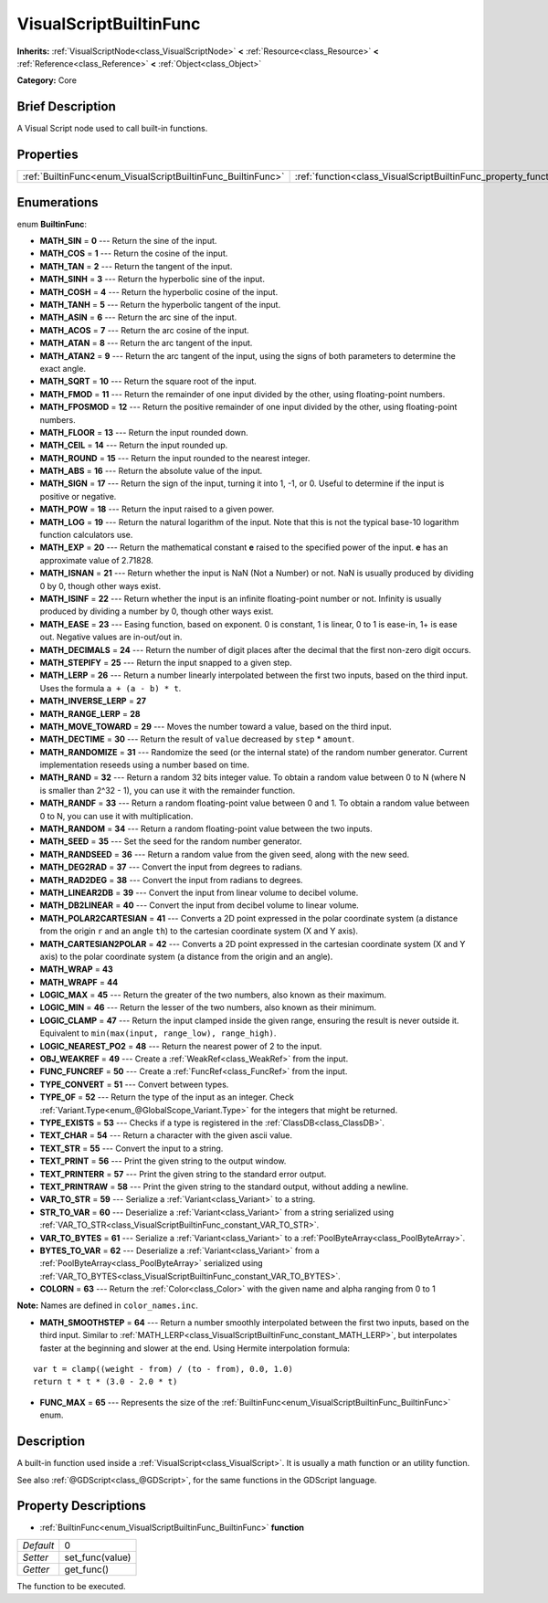 .. Generated automatically by doc/tools/makerst.py in Godot's source tree.
.. DO NOT EDIT THIS FILE, but the VisualScriptBuiltinFunc.xml source instead.
.. The source is found in doc/classes or modules/<name>/doc_classes.

.. _class_VisualScriptBuiltinFunc:

VisualScriptBuiltinFunc
=======================

**Inherits:** :ref:`VisualScriptNode<class_VisualScriptNode>` **<** :ref:`Resource<class_Resource>` **<** :ref:`Reference<class_Reference>` **<** :ref:`Object<class_Object>`

**Category:** Core

Brief Description
-----------------

A Visual Script node used to call built-in functions.

Properties
----------

+--------------------------------------------------------------+------------------------------------------------------------------+---+
| :ref:`BuiltinFunc<enum_VisualScriptBuiltinFunc_BuiltinFunc>` | :ref:`function<class_VisualScriptBuiltinFunc_property_function>` | 0 |
+--------------------------------------------------------------+------------------------------------------------------------------+---+

Enumerations
------------

.. _enum_VisualScriptBuiltinFunc_BuiltinFunc:

.. _class_VisualScriptBuiltinFunc_constant_MATH_SIN:

.. _class_VisualScriptBuiltinFunc_constant_MATH_COS:

.. _class_VisualScriptBuiltinFunc_constant_MATH_TAN:

.. _class_VisualScriptBuiltinFunc_constant_MATH_SINH:

.. _class_VisualScriptBuiltinFunc_constant_MATH_COSH:

.. _class_VisualScriptBuiltinFunc_constant_MATH_TANH:

.. _class_VisualScriptBuiltinFunc_constant_MATH_ASIN:

.. _class_VisualScriptBuiltinFunc_constant_MATH_ACOS:

.. _class_VisualScriptBuiltinFunc_constant_MATH_ATAN:

.. _class_VisualScriptBuiltinFunc_constant_MATH_ATAN2:

.. _class_VisualScriptBuiltinFunc_constant_MATH_SQRT:

.. _class_VisualScriptBuiltinFunc_constant_MATH_FMOD:

.. _class_VisualScriptBuiltinFunc_constant_MATH_FPOSMOD:

.. _class_VisualScriptBuiltinFunc_constant_MATH_FLOOR:

.. _class_VisualScriptBuiltinFunc_constant_MATH_CEIL:

.. _class_VisualScriptBuiltinFunc_constant_MATH_ROUND:

.. _class_VisualScriptBuiltinFunc_constant_MATH_ABS:

.. _class_VisualScriptBuiltinFunc_constant_MATH_SIGN:

.. _class_VisualScriptBuiltinFunc_constant_MATH_POW:

.. _class_VisualScriptBuiltinFunc_constant_MATH_LOG:

.. _class_VisualScriptBuiltinFunc_constant_MATH_EXP:

.. _class_VisualScriptBuiltinFunc_constant_MATH_ISNAN:

.. _class_VisualScriptBuiltinFunc_constant_MATH_ISINF:

.. _class_VisualScriptBuiltinFunc_constant_MATH_EASE:

.. _class_VisualScriptBuiltinFunc_constant_MATH_DECIMALS:

.. _class_VisualScriptBuiltinFunc_constant_MATH_STEPIFY:

.. _class_VisualScriptBuiltinFunc_constant_MATH_LERP:

.. _class_VisualScriptBuiltinFunc_constant_MATH_INVERSE_LERP:

.. _class_VisualScriptBuiltinFunc_constant_MATH_RANGE_LERP:

.. _class_VisualScriptBuiltinFunc_constant_MATH_MOVE_TOWARD:

.. _class_VisualScriptBuiltinFunc_constant_MATH_DECTIME:

.. _class_VisualScriptBuiltinFunc_constant_MATH_RANDOMIZE:

.. _class_VisualScriptBuiltinFunc_constant_MATH_RAND:

.. _class_VisualScriptBuiltinFunc_constant_MATH_RANDF:

.. _class_VisualScriptBuiltinFunc_constant_MATH_RANDOM:

.. _class_VisualScriptBuiltinFunc_constant_MATH_SEED:

.. _class_VisualScriptBuiltinFunc_constant_MATH_RANDSEED:

.. _class_VisualScriptBuiltinFunc_constant_MATH_DEG2RAD:

.. _class_VisualScriptBuiltinFunc_constant_MATH_RAD2DEG:

.. _class_VisualScriptBuiltinFunc_constant_MATH_LINEAR2DB:

.. _class_VisualScriptBuiltinFunc_constant_MATH_DB2LINEAR:

.. _class_VisualScriptBuiltinFunc_constant_MATH_POLAR2CARTESIAN:

.. _class_VisualScriptBuiltinFunc_constant_MATH_CARTESIAN2POLAR:

.. _class_VisualScriptBuiltinFunc_constant_MATH_WRAP:

.. _class_VisualScriptBuiltinFunc_constant_MATH_WRAPF:

.. _class_VisualScriptBuiltinFunc_constant_LOGIC_MAX:

.. _class_VisualScriptBuiltinFunc_constant_LOGIC_MIN:

.. _class_VisualScriptBuiltinFunc_constant_LOGIC_CLAMP:

.. _class_VisualScriptBuiltinFunc_constant_LOGIC_NEAREST_PO2:

.. _class_VisualScriptBuiltinFunc_constant_OBJ_WEAKREF:

.. _class_VisualScriptBuiltinFunc_constant_FUNC_FUNCREF:

.. _class_VisualScriptBuiltinFunc_constant_TYPE_CONVERT:

.. _class_VisualScriptBuiltinFunc_constant_TYPE_OF:

.. _class_VisualScriptBuiltinFunc_constant_TYPE_EXISTS:

.. _class_VisualScriptBuiltinFunc_constant_TEXT_CHAR:

.. _class_VisualScriptBuiltinFunc_constant_TEXT_STR:

.. _class_VisualScriptBuiltinFunc_constant_TEXT_PRINT:

.. _class_VisualScriptBuiltinFunc_constant_TEXT_PRINTERR:

.. _class_VisualScriptBuiltinFunc_constant_TEXT_PRINTRAW:

.. _class_VisualScriptBuiltinFunc_constant_VAR_TO_STR:

.. _class_VisualScriptBuiltinFunc_constant_STR_TO_VAR:

.. _class_VisualScriptBuiltinFunc_constant_VAR_TO_BYTES:

.. _class_VisualScriptBuiltinFunc_constant_BYTES_TO_VAR:

.. _class_VisualScriptBuiltinFunc_constant_COLORN:

.. _class_VisualScriptBuiltinFunc_constant_MATH_SMOOTHSTEP:

.. _class_VisualScriptBuiltinFunc_constant_FUNC_MAX:

enum **BuiltinFunc**:

- **MATH_SIN** = **0** --- Return the sine of the input.

- **MATH_COS** = **1** --- Return the cosine of the input.

- **MATH_TAN** = **2** --- Return the tangent of the input.

- **MATH_SINH** = **3** --- Return the hyperbolic sine of the input.

- **MATH_COSH** = **4** --- Return the hyperbolic cosine of the input.

- **MATH_TANH** = **5** --- Return the hyperbolic tangent of the input.

- **MATH_ASIN** = **6** --- Return the arc sine of the input.

- **MATH_ACOS** = **7** --- Return the arc cosine of the input.

- **MATH_ATAN** = **8** --- Return the arc tangent of the input.

- **MATH_ATAN2** = **9** --- Return the arc tangent of the input, using the signs of both parameters to determine the exact angle.

- **MATH_SQRT** = **10** --- Return the square root of the input.

- **MATH_FMOD** = **11** --- Return the remainder of one input divided by the other, using floating-point numbers.

- **MATH_FPOSMOD** = **12** --- Return the positive remainder of one input divided by the other, using floating-point numbers.

- **MATH_FLOOR** = **13** --- Return the input rounded down.

- **MATH_CEIL** = **14** --- Return the input rounded up.

- **MATH_ROUND** = **15** --- Return the input rounded to the nearest integer.

- **MATH_ABS** = **16** --- Return the absolute value of the input.

- **MATH_SIGN** = **17** --- Return the sign of the input, turning it into 1, -1, or 0. Useful to determine if the input is positive or negative.

- **MATH_POW** = **18** --- Return the input raised to a given power.

- **MATH_LOG** = **19** --- Return the natural logarithm of the input. Note that this is not the typical base-10 logarithm function calculators use.

- **MATH_EXP** = **20** --- Return the mathematical constant **e** raised to the specified power of the input. **e** has an approximate value of 2.71828.

- **MATH_ISNAN** = **21** --- Return whether the input is NaN (Not a Number) or not. NaN is usually produced by dividing 0 by 0, though other ways exist.

- **MATH_ISINF** = **22** --- Return whether the input is an infinite floating-point number or not. Infinity is usually produced by dividing a number by 0, though other ways exist.

- **MATH_EASE** = **23** --- Easing function, based on exponent. 0 is constant, 1 is linear, 0 to 1 is ease-in, 1+ is ease out. Negative values are in-out/out in.

- **MATH_DECIMALS** = **24** --- Return the number of digit places after the decimal that the first non-zero digit occurs.

- **MATH_STEPIFY** = **25** --- Return the input snapped to a given step.

- **MATH_LERP** = **26** --- Return a number linearly interpolated between the first two inputs, based on the third input. Uses the formula ``a + (a - b) * t``.

- **MATH_INVERSE_LERP** = **27**

- **MATH_RANGE_LERP** = **28**

- **MATH_MOVE_TOWARD** = **29** --- Moves the number toward a value, based on the third input.

- **MATH_DECTIME** = **30** --- Return the result of ``value`` decreased by ``step`` \* ``amount``.

- **MATH_RANDOMIZE** = **31** --- Randomize the seed (or the internal state) of the random number generator. Current implementation reseeds using a number based on time.

- **MATH_RAND** = **32** --- Return a random 32 bits integer value. To obtain a random value between 0 to N (where N is smaller than 2^32 - 1), you can use it with the remainder function.

- **MATH_RANDF** = **33** --- Return a random floating-point value between 0 and 1. To obtain a random value between 0 to N, you can use it with multiplication.

- **MATH_RANDOM** = **34** --- Return a random floating-point value between the two inputs.

- **MATH_SEED** = **35** --- Set the seed for the random number generator.

- **MATH_RANDSEED** = **36** --- Return a random value from the given seed, along with the new seed.

- **MATH_DEG2RAD** = **37** --- Convert the input from degrees to radians.

- **MATH_RAD2DEG** = **38** --- Convert the input from radians to degrees.

- **MATH_LINEAR2DB** = **39** --- Convert the input from linear volume to decibel volume.

- **MATH_DB2LINEAR** = **40** --- Convert the input from decibel volume to linear volume.

- **MATH_POLAR2CARTESIAN** = **41** --- Converts a 2D point expressed in the polar coordinate system (a distance from the origin ``r`` and an angle ``th``) to the cartesian coordinate system (X and Y axis).

- **MATH_CARTESIAN2POLAR** = **42** --- Converts a 2D point expressed in the cartesian coordinate system (X and Y axis) to the polar coordinate system (a distance from the origin and an angle).

- **MATH_WRAP** = **43**

- **MATH_WRAPF** = **44**

- **LOGIC_MAX** = **45** --- Return the greater of the two numbers, also known as their maximum.

- **LOGIC_MIN** = **46** --- Return the lesser of the two numbers, also known as their minimum.

- **LOGIC_CLAMP** = **47** --- Return the input clamped inside the given range, ensuring the result is never outside it. Equivalent to ``min(max(input, range_low), range_high)``.

- **LOGIC_NEAREST_PO2** = **48** --- Return the nearest power of 2 to the input.

- **OBJ_WEAKREF** = **49** --- Create a :ref:`WeakRef<class_WeakRef>` from the input.

- **FUNC_FUNCREF** = **50** --- Create a :ref:`FuncRef<class_FuncRef>` from the input.

- **TYPE_CONVERT** = **51** --- Convert between types.

- **TYPE_OF** = **52** --- Return the type of the input as an integer. Check :ref:`Variant.Type<enum_@GlobalScope_Variant.Type>` for the integers that might be returned.

- **TYPE_EXISTS** = **53** --- Checks if a type is registered in the :ref:`ClassDB<class_ClassDB>`.

- **TEXT_CHAR** = **54** --- Return a character with the given ascii value.

- **TEXT_STR** = **55** --- Convert the input to a string.

- **TEXT_PRINT** = **56** --- Print the given string to the output window.

- **TEXT_PRINTERR** = **57** --- Print the given string to the standard error output.

- **TEXT_PRINTRAW** = **58** --- Print the given string to the standard output, without adding a newline.

- **VAR_TO_STR** = **59** --- Serialize a :ref:`Variant<class_Variant>` to a string.

- **STR_TO_VAR** = **60** --- Deserialize a :ref:`Variant<class_Variant>` from a string serialized using :ref:`VAR_TO_STR<class_VisualScriptBuiltinFunc_constant_VAR_TO_STR>`.

- **VAR_TO_BYTES** = **61** --- Serialize a :ref:`Variant<class_Variant>` to a :ref:`PoolByteArray<class_PoolByteArray>`.

- **BYTES_TO_VAR** = **62** --- Deserialize a :ref:`Variant<class_Variant>` from a :ref:`PoolByteArray<class_PoolByteArray>` serialized using :ref:`VAR_TO_BYTES<class_VisualScriptBuiltinFunc_constant_VAR_TO_BYTES>`.

- **COLORN** = **63** --- Return the :ref:`Color<class_Color>` with the given name and alpha ranging from 0 to 1

**Note:** Names are defined in ``color_names.inc``.

- **MATH_SMOOTHSTEP** = **64** --- Return a number smoothly interpolated between the first two inputs, based on the third input. Similar to :ref:`MATH_LERP<class_VisualScriptBuiltinFunc_constant_MATH_LERP>`, but interpolates faster at the beginning and slower at the end. Using Hermite interpolation formula:

::

    var t = clamp((weight - from) / (to - from), 0.0, 1.0)
    return t * t * (3.0 - 2.0 * t)

- **FUNC_MAX** = **65** --- Represents the size of the :ref:`BuiltinFunc<enum_VisualScriptBuiltinFunc_BuiltinFunc>` enum.

Description
-----------

A built-in function used inside a :ref:`VisualScript<class_VisualScript>`. It is usually a math function or an utility function.

See also :ref:`@GDScript<class_@GDScript>`, for the same functions in the GDScript language.

Property Descriptions
---------------------

.. _class_VisualScriptBuiltinFunc_property_function:

- :ref:`BuiltinFunc<enum_VisualScriptBuiltinFunc_BuiltinFunc>` **function**

+-----------+-----------------+
| *Default* | 0               |
+-----------+-----------------+
| *Setter*  | set_func(value) |
+-----------+-----------------+
| *Getter*  | get_func()      |
+-----------+-----------------+

The function to be executed.

